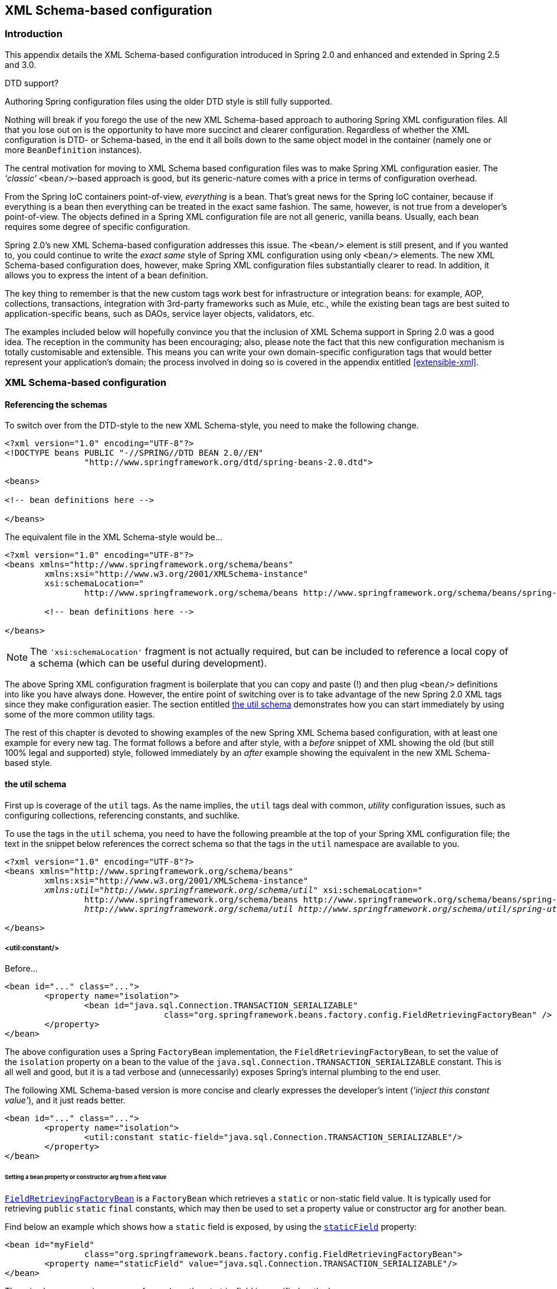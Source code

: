 [[xsd-config]]
== XML Schema-based configuration


[[xsd-config-introduction]]
=== Introduction
This appendix details the XML Schema-based configuration introduced in Spring 2.0 and
enhanced and extended in Spring 2.5 and 3.0.

.DTD support?
****
Authoring Spring configuration files using the older DTD style is still fully supported.

Nothing will break if you forego the use of the new XML Schema-based approach to
authoring Spring XML configuration files. All that you lose out on is the opportunity to
have more succinct and clearer configuration. Regardless of whether the XML
configuration is DTD- or Schema-based, in the end it all boils down to the same object
model in the container (namely one or more `BeanDefinition` instances).
****

The central motivation for moving to XML Schema based configuration files was to make
Spring XML configuration easier. The __'classic'__ `<bean/>`-based approach is good, but
its generic-nature comes with a price in terms of configuration overhead.

From the Spring IoC containers point-of-view, __everything__ is a bean. That's great
news for the Spring IoC container, because if everything is a bean then everything can
be treated in the exact same fashion. The same, however, is not true from a developer's
point-of-view. The objects defined in a Spring XML configuration file are not all
generic, vanilla beans. Usually, each bean requires some degree of specific
configuration.

Spring 2.0's new XML Schema-based configuration addresses this issue. The `<bean/>`
element is still present, and if you wanted to, you could continue to write the __exact
same__ style of Spring XML configuration using only `<bean/>` elements. The new XML
Schema-based configuration does, however, make Spring XML configuration files
substantially clearer to read. In addition, it allows you to express the intent of a
bean definition.

The key thing to remember is that the new custom tags work best for infrastructure or
integration beans: for example, AOP, collections, transactions, integration with
3rd-party frameworks such as Mule, etc., while the existing bean tags are best suited to
application-specific beans, such as DAOs, service layer objects, validators, etc.

The examples included below will hopefully convince you that the inclusion of XML Schema
support in Spring 2.0 was a good idea. The reception in the community has been
encouraging; also, please note the fact that this new configuration mechanism is totally
customisable and extensible. This means you can write your own domain-specific
configuration tags that would better represent your application's domain; the process
involved in doing so is covered in the appendix entitled <<extensible-xml>>.




[[xsd-config-body]]
=== XML Schema-based configuration



[[xsd-config-body-referencing]]
==== Referencing the schemas
To switch over from the DTD-style to the new XML Schema-style, you need to make the
following change.

[source,xml,indent=0]
[subs="verbatim,quotes"]
----
	<?xml version="1.0" encoding="UTF-8"?>
	<!DOCTYPE beans PUBLIC "-//SPRING//DTD BEAN 2.0//EN"
			"http://www.springframework.org/dtd/spring-beans-2.0.dtd">

	<beans>

	<!-- bean definitions here -->

	</beans>
----

The equivalent file in the XML Schema-style would be...

[source,xml,indent=0]
[subs="verbatim,quotes"]
----
	<?xml version="1.0" encoding="UTF-8"?>
	<beans xmlns="http://www.springframework.org/schema/beans"
		xmlns:xsi="http://www.w3.org/2001/XMLSchema-instance"
		xsi:schemaLocation="
			http://www.springframework.org/schema/beans http://www.springframework.org/schema/beans/spring-beans.xsd">

		<!-- bean definitions here -->

	</beans>
----

[NOTE]
====
The `'xsi:schemaLocation'` fragment is not actually required, but can be included to
reference a local copy of a schema (which can be useful during development).
====

The above Spring XML configuration fragment is boilerplate that you can copy and paste
(!) and then plug `<bean/>` definitions into like you have always done. However, the
entire point of switching over is to take advantage of the new Spring 2.0 XML tags since
they make configuration easier. The section entitled <<xsd-config-body-schemas-util>>
demonstrates how you can start immediately by using some of the more common utility tags.

The rest of this chapter is devoted to showing examples of the new Spring XML Schema
based configuration, with at least one example for every new tag. The format follows a
before and after style, with a __before__ snippet of XML showing the old (but still 100%
legal and supported) style, followed immediately by an __after__ example showing the
equivalent in the new XML Schema-based style.



[[xsd-config-body-schemas-util]]
==== the util schema

First up is coverage of the `util` tags. As the name implies, the `util` tags deal with
common, __utility__ configuration issues, such as configuring collections, referencing
constants, and suchlike.

To use the tags in the `util` schema, you need to have the following preamble at the top
of your Spring XML configuration file; the text in the snippet below references the
correct schema so that the tags in the `util` namespace are available to you.

[source,xml,indent=0]
[subs="verbatim,quotes"]
----
	<?xml version="1.0" encoding="UTF-8"?>
	<beans xmlns="http://www.springframework.org/schema/beans"
		xmlns:xsi="http://www.w3.org/2001/XMLSchema-instance"
		__xmlns:util="http://www.springframework.org/schema/util"__ xsi:schemaLocation="
			http://www.springframework.org/schema/beans http://www.springframework.org/schema/beans/spring-beans.xsd
			__http://www.springframework.org/schema/util http://www.springframework.org/schema/util/spring-util.xsd"__> <!-- bean definitions here -->

	</beans>
----


[[xsd-config-body-schemas-util-constant]]
===== <util:constant/>

Before...

[source,xml,indent=0]
[subs="verbatim,quotes"]
----
	<bean id="..." class="...">
		<property name="isolation">
			<bean id="java.sql.Connection.TRANSACTION_SERIALIZABLE"
					class="org.springframework.beans.factory.config.FieldRetrievingFactoryBean" />
		</property>
	</bean>
----

The above configuration uses a Spring `FactoryBean` implementation, the
`FieldRetrievingFactoryBean`, to set the value of the `isolation` property on a bean
to the value of the `java.sql.Connection.TRANSACTION_SERIALIZABLE` constant. This is
all well and good, but it is a tad verbose and (unnecessarily) exposes Spring's internal
plumbing to the end user.

The following XML Schema-based version is more concise and clearly expresses the
developer's intent (__'inject this constant value'__), and it just reads better.

[source,xml,indent=0]
[subs="verbatim,quotes"]
----
	<bean id="..." class="...">
		<property name="isolation">
			<util:constant static-field="java.sql.Connection.TRANSACTION_SERIALIZABLE"/>
		</property>
	</bean>
----

[[xsd-config-body-schemas-util-frfb]]
====== Setting a bean property or constructor arg from a field value
http://docs.spring.io/spring/docs/current/javadoc-api/org/springframework/beans/factory/config/FieldRetrievingFactoryBean.html[`FieldRetrievingFactoryBean`]
is a `FactoryBean` which retrieves a `static` or non-static field value. It is typically
used for retrieving `public` `static` `final` constants, which may then be used to set a
property value or constructor arg for another bean.

Find below an example which shows how a `static` field is exposed, by using the
http://docs.spring.io/spring/docs/current/javadoc-api/org/springframework/beans/factory/config/FieldRetrievingFactoryBean.html#setStaticField(java.lang.String)[`staticField`]
property:

[source,xml,indent=0]
[subs="verbatim,quotes"]
----
	<bean id="myField"
			class="org.springframework.beans.factory.config.FieldRetrievingFactoryBean">
		<property name="staticField" value="java.sql.Connection.TRANSACTION_SERIALIZABLE"/>
	</bean>
----

There is also a convenience usage form where the `static` field is specified as the bean
name:

[source,xml,indent=0]
[subs="verbatim,quotes"]
----
	<bean id="java.sql.Connection.TRANSACTION_SERIALIZABLE"
			class="org.springframework.beans.factory.config.FieldRetrievingFactoryBean"/>
----

This does mean that there is no longer any choice in what the bean id is (so any other
bean that refers to it will also have to use this longer name), but this form is very
concise to define, and very convenient to use as an inner bean since the id doesn't have
to be specified for the bean reference:

[source,xml,indent=0]
[subs="verbatim,quotes"]
----
	<bean id="..." class="...">
		<property name="isolation">
			<bean id="java.sql.Connection.TRANSACTION_SERIALIZABLE"
					class="org.springframework.beans.factory.config.FieldRetrievingFactoryBean" />
		</property>
	</bean>
----

It is also possible to access a non-static (instance) field of another bean, as
described in the API documentation for the
http://docs.spring.io/spring/docs/current/javadoc-api/org/springframework/beans/factory/config/FieldRetrievingFactoryBean.html[`FieldRetrievingFactoryBean`]
class.

Injecting enum values into beans as either property or constructor arguments is very
easy to do in Spring, in that you don't actually have to __do__ anything or know
anything about the Spring internals (or even about classes such as the
`FieldRetrievingFactoryBean`). Let's look at an example to see how easy injecting an
enum value is; consider this JDK 5 enum:

[source,java,indent=0]
[subs="verbatim,quotes"]
----
	package javax.persistence;

	public enum PersistenceContextType {

		TRANSACTION,
		EXTENDED

	}
----

Now consider a setter of type `PersistenceContextType`:

[source,java,indent=0]
[subs="verbatim,quotes"]
----
	package example;

	public class Client {

		private PersistenceContextType persistenceContextType;

		public void setPersistenceContextType(PersistenceContextType type) {
			this.persistenceContextType = type;
		}

	}
----

.. and the corresponding bean definition:

[source,xml,indent=0]
[subs="verbatim,quotes"]
----
	<bean class="example.Client">
		<property name="persistenceContextType" value="TRANSACTION" />
	</bean>
----

This works for classic type-safe emulated enums (on JDK 1.4 and JDK 1.3) as well; Spring
will automatically attempt to match the string property value to a constant on the enum
class.


[[xsd-config-body-schemas-util-property-path]]
===== <util:property-path/>

Before...

[source,xml,indent=0]
[subs="verbatim,quotes"]
----
	<!-- target bean to be referenced by name -->
	<bean id="testBean" class="org.springframework.beans.TestBean" scope="prototype">
		<property name="age" value="10"/>
		<property name="spouse">
			<bean class="org.springframework.beans.TestBean">
				<property name="age" value="11"/>
			</bean>
		</property>
	</bean>

	<!-- will result in 10, which is the value of property 'age' of bean 'testBean' -->
	<bean id="testBean.age" class="org.springframework.beans.factory.config.PropertyPathFactoryBean"/>
----

The above configuration uses a Spring `FactoryBean` implementation, the
`PropertyPathFactoryBean`, to create a bean (of type `int`) called `testBean.age` that
has a value equal to the `age` property of the `testBean` bean.

After...

[source,xml,indent=0]
[subs="verbatim,quotes"]
----
	<!-- target bean to be referenced by name -->
	<bean id="testBean" class="org.springframework.beans.TestBean" scope="prototype">
		<property name="age" value="10"/>
		<property name="spouse">
			<bean class="org.springframework.beans.TestBean">
				<property name="age" value="11"/>
			</bean>
		</property>
	</bean>

	<!-- will result in 10, which is the value of property 'age' of bean 'testBean' -->
	<util:property-path id="name" path="testBean.age"/>
----

The value of the `path` attribute of the `<property-path/>` tag follows the form
`beanName.beanProperty`.

[[xsd-config-body-schemas-util-property-path-dependency]]
====== Using <util:property-path/> to set a bean property or constructor-argument

`PropertyPathFactoryBean` is a `FactoryBean` that evaluates a property path on a given
target object. The target object can be specified directly or via a bean name. This
value may then be used in another bean definition as a property value or constructor
argument.

Here's an example where a path is used against another bean, by name:

[source,xml,indent=0]
[subs="verbatim,quotes"]
----
	// target bean to be referenced by name
	<bean id="person" class="org.springframework.beans.TestBean" scope="prototype">
		<property name="age" value="10"/>
		<property name="spouse">
			<bean class="org.springframework.beans.TestBean">
				<property name="age" value="11"/>
			</bean>
		</property>
	</bean>

	// will result in 11, which is the value of property 'spouse.age' of bean 'person'
	<bean id="theAge"
			class="org.springframework.beans.factory.config.PropertyPathFactoryBean">
		<property name="targetBeanName" value="person"/>
		<property name="propertyPath" value="spouse.age"/>
	</bean>
----

In this example, a path is evaluated against an inner bean:

[source,xml,indent=0]
[subs="verbatim,quotes"]
----
	<!-- will result in 12, which is the value of property 'age' of the inner bean -->
	<bean id="theAge"
			class="org.springframework.beans.factory.config.PropertyPathFactoryBean">
		<property name="targetObject">
			<bean class="org.springframework.beans.TestBean">
				<property name="age" value="12"/>
			</bean>
		</property>
		<property name="propertyPath" value="age"/>
	</bean>
----

There is also a shortcut form, where the bean name is the property path.

[source,xml,indent=0]
[subs="verbatim,quotes"]
----
	<!-- will result in 10, which is the value of property 'age' of bean 'person' -->
	<bean id="person.age"
			class="org.springframework.beans.factory.config.PropertyPathFactoryBean"/>
----

This form does mean that there is no choice in the name of the bean. Any reference to it
will also have to use the same id, which is the path. Of course, if used as an inner
bean, there is no need to refer to it at all:

[source,xml,indent=0]
[subs="verbatim,quotes"]
----
	<bean id="..." class="...">
		<property name="age">
			<bean id="person.age"
					class="org.springframework.beans.factory.config.PropertyPathFactoryBean"/>
		</property>
	</bean>
----

The result type may be specifically set in the actual definition. This is not necessary
for most use cases, but can be of use for some. Please see the Javadocs for more info on
this feature.


[[xsd-config-body-schemas-util-properties]]
===== <util:properties/>

Before...

[source,xml,indent=0]
[subs="verbatim,quotes"]
----
	<!-- creates a java.util.Properties instance with values loaded from the supplied location -->
	<bean id="jdbcConfiguration" class="org.springframework.beans.factory.config.PropertiesFactoryBean">
		<property name="location" value="classpath:com/foo/jdbc-production.properties"/>
	</bean>
----

The above configuration uses a Spring `FactoryBean` implementation, the
`PropertiesFactoryBean`, to instantiate a `java.util.Properties` instance with values
loaded from the supplied <<resources, `Resource`>> location).

After...

[source,xml,indent=0]
[subs="verbatim,quotes"]
----
	<!-- creates a java.util.Properties instance with values loaded from the supplied location -->
	<util:properties id="jdbcConfiguration" location="classpath:com/foo/jdbc-production.properties"/>
----


[[xsd-config-body-schemas-util-list]]
===== <util:list/>

Before...

[source,xml,indent=0]
[subs="verbatim,quotes"]
----
	<!-- creates a java.util.List instance with values loaded from the supplied 'sourceList' -->
	<bean id="emails" class="org.springframework.beans.factory.config.ListFactoryBean">
		<property name="sourceList">
			<list>
				<value>pechorin@hero.org</value>
				<value>raskolnikov@slums.org</value>
				<value>stavrogin@gov.org</value>
				<value>porfiry@gov.org</value>
			</list>
		</property>
	</bean>
----

The above configuration uses a Spring `FactoryBean` implementation, the
`ListFactoryBean`, to create a `java.util.List` instance initialized with values taken
from the supplied `sourceList`.

After...

[source,xml,indent=0]
[subs="verbatim,quotes"]
----
	<!-- creates a java.util.List instance with the supplied values -->
	<util:list id="emails">
		<value>pechorin@hero.org</value>
		<value>raskolnikov@slums.org</value>
		<value>stavrogin@gov.org</value>
		<value>porfiry@gov.org</value>
	</util:list>
----

You can also explicitly control the exact type of `List` that will be instantiated and
populated via the use of the `list-class` attribute on the `<util:list/>` element. For
example, if we really need a `java.util.LinkedList` to be instantiated, we could use the
following configuration:

[source,xml,indent=0]
[subs="verbatim,quotes"]
----
	<util:list id="emails" list-class="java.util.LinkedList">
		<value>jackshaftoe@vagabond.org</value>
		<value>eliza@thinkingmanscrumpet.org</value>
		<value>vanhoek@pirate.org</value>
		<value>d'Arcachon@nemesis.org</value>
	</util:list>
----

If no `list-class` attribute is supplied, a `List` implementation will be chosen by
the container.


[[xsd-config-body-schemas-util-map]]
===== <util:map/>

Before...

[source,xml,indent=0]
[subs="verbatim,quotes"]
----
	<!-- creates a java.util.Map instance with values loaded from the supplied 'sourceMap' -->
	<bean id="emails" class="org.springframework.beans.factory.config.MapFactoryBean">
		<property name="sourceMap">
			<map>
				<entry key="pechorin" value="pechorin@hero.org"/>
				<entry key="raskolnikov" value="raskolnikov@slums.org"/>
				<entry key="stavrogin" value="stavrogin@gov.org"/>
				<entry key="porfiry" value="porfiry@gov.org"/>
			</map>
		</property>
	</bean>
----

The above configuration uses a Spring `FactoryBean` implementation, the
`MapFactoryBean`, to create a `java.util.Map` instance initialized with key-value pairs
taken from the supplied `'sourceMap'`.

After...

[source,xml,indent=0]
[subs="verbatim,quotes"]
----
	<!-- creates a java.util.Map instance with the supplied key-value pairs -->
	<util:map id="emails">
		<entry key="pechorin" value="pechorin@hero.org"/>
		<entry key="raskolnikov" value="raskolnikov@slums.org"/>
		<entry key="stavrogin" value="stavrogin@gov.org"/>
		<entry key="porfiry" value="porfiry@gov.org"/>
	</util:map>
----

You can also explicitly control the exact type of `Map` that will be instantiated and
populated via the use of the `'map-class'` attribute on the `<util:map/>` element. For
example, if we really need a `java.util.TreeMap` to be instantiated, we could use the
following configuration:

[source,xml,indent=0]
[subs="verbatim,quotes"]
----
	<util:map id="emails" map-class="java.util.TreeMap">
		<entry key="pechorin" value="pechorin@hero.org"/>
		<entry key="raskolnikov" value="raskolnikov@slums.org"/>
		<entry key="stavrogin" value="stavrogin@gov.org"/>
		<entry key="porfiry" value="porfiry@gov.org"/>
	</util:map>
----

If no `'map-class'` attribute is supplied, a `Map` implementation will be chosen by the
container.


[[xsd-config-body-schemas-util-set]]
===== <util:set/>

Before...

[source,xml,indent=0]
[subs="verbatim,quotes"]
----
	<!-- creates a java.util.Set instance with values loaded from the supplied 'sourceSet' -->
	<bean id="emails" class="org.springframework.beans.factory.config.SetFactoryBean">
		<property name="sourceSet">
			<set>
				<value>pechorin@hero.org</value>
				<value>raskolnikov@slums.org</value>
				<value>stavrogin@gov.org</value>
				<value>porfiry@gov.org</value>
			</set>
		</property>
	</bean>
----

The above configuration uses a Spring `FactoryBean` implementation, the
`SetFactoryBean`, to create a `java.util.Set` instance initialized with values taken
from the supplied `'sourceSet'`.

After...

[source,xml,indent=0]
[subs="verbatim,quotes"]
----
	<!-- creates a java.util.Set instance with the supplied values -->
	<util:set id="emails">
		<value>pechorin@hero.org</value>
		<value>raskolnikov@slums.org</value>
		<value>stavrogin@gov.org</value>
		<value>porfiry@gov.org</value>
	</util:set>
----

You can also explicitly control the exact type of `Set` that will be instantiated and
populated via the use of the `'set-class'` attribute on the `<util:set/>` element. For
example, if we really need a `java.util.TreeSet` to be instantiated, we could use the
following configuration:

[source,xml,indent=0]
[subs="verbatim,quotes"]
----
	<util:set id="emails" set-class="java.util.TreeSet">
		<value>pechorin@hero.org</value>
		<value>raskolnikov@slums.org</value>
		<value>stavrogin@gov.org</value>
		<value>porfiry@gov.org</value>
	</util:set>
----

If no `'set-class'` attribute is supplied, a `Set` implementation will be chosen by the
container.



[[xsd-config-body-schemas-jee]]
==== the jee schema

The `jee` tags deal with Java EE (Java Enterprise Edition)-related configuration issues,
such as looking up a JNDI object and defining EJB references.

To use the tags in the `jee` schema, you need to have the following preamble at the top
of your Spring XML configuration file; the text in the following snippet references the
correct schema so that the tags in the `jee` namespace are available to you.

[source,xml,indent=0]
[subs="verbatim,quotes"]
----
	<?xml version="1.0" encoding="UTF-8"?>
	<beans xmlns="http://www.springframework.org/schema/beans"
		xmlns:xsi="http://www.w3.org/2001/XMLSchema-instance"
		__xmlns:jee="http://www.springframework.org/schema/jee"__ xsi:schemaLocation="
			http://www.springframework.org/schema/beans http://www.springframework.org/schema/beans/spring-beans.xsd
			__http://www.springframework.org/schema/jee http://www.springframework.org/schema/jee/spring-jee.xsd"__> <!-- bean definitions here -->

	</beans>
----


[[xsd-config-body-schemas-jee-jndi-lookup]]
===== <jee:jndi-lookup/> (simple)

Before...

[source,xml,indent=0]
[subs="verbatim,quotes"]
----
	<bean id="**dataSource**" class="org.springframework.jndi.JndiObjectFactoryBean">
		<property name="jndiName" value="jdbc/MyDataSource"/>
	</bean>
	<bean id="userDao" class="com.foo.JdbcUserDao">
		<!-- Spring will do the cast automatically (as usual) -->
		<property name="dataSource" ref="**dataSource**"/>
	</bean>
----

After...

[source,xml,indent=0]
[subs="verbatim,quotes"]
----
	<jee:jndi-lookup id="**dataSource**" jndi-name="jdbc/MyDataSource"/>

	<bean id="userDao" class="com.foo.JdbcUserDao">
		<!-- Spring will do the cast automatically (as usual) -->
		<property name="dataSource" ref="**dataSource**"/>
	</bean>
----


[[xsd-config-body-schemas-jee-jndi-lookup-environment-single]]
===== <jee:jndi-lookup/> (with single JNDI environment setting)

Before...

[source,xml,indent=0]
[subs="verbatim,quotes"]
----
	<bean id="simple" class="org.springframework.jndi.JndiObjectFactoryBean">
		<property name="jndiName" value="jdbc/MyDataSource"/>
		<property name="jndiEnvironment">
			<props>
				<prop key="foo">bar</prop>
			</props>
		</property>
	</bean>
----

After...

[source,xml,indent=0]
[subs="verbatim,quotes"]
----
	<jee:jndi-lookup id="simple" jndi-name="jdbc/MyDataSource">
		<jee:environment>foo=bar</jee:environment>
	</jee:jndi-lookup>
----


[[xsd-config-body-schemas-jee-jndi-lookup-evironment-multiple]]
===== <jee:jndi-lookup/> (with multiple JNDI environment settings)

Before...

[source,xml,indent=0]
[subs="verbatim,quotes"]
----
	<bean id="simple" class="org.springframework.jndi.JndiObjectFactoryBean">
		<property name="jndiName" value="jdbc/MyDataSource"/>
		<property name="jndiEnvironment">
			<props>
				<prop key="foo">bar</prop>
				<prop key="ping">pong</prop>
			</props>
		</property>
	</bean>
----

After...

[source,xml,indent=0]
[subs="verbatim,quotes"]
----
	<jee:jndi-lookup id="simple" jndi-name="jdbc/MyDataSource">
		<!-- newline-separated, key-value pairs for the environment (standard Properties format) -->
		<jee:environment>
			foo=bar
			ping=pong
		</jee:environment>
	</jee:jndi-lookup>
----


[[xsd-config-body-schemas-jee-jndi-lookup-complex]]
===== <jee:jndi-lookup/> (complex)

Before...

[source,xml,indent=0]
[subs="verbatim,quotes"]
----
	<bean id="simple" class="org.springframework.jndi.JndiObjectFactoryBean">
		<property name="jndiName" value="jdbc/MyDataSource"/>
		<property name="cache" value="true"/>
		<property name="resourceRef" value="true"/>
		<property name="lookupOnStartup" value="false"/>
		<property name="expectedType" value="com.myapp.DefaultFoo"/>
		<property name="proxyInterface" value="com.myapp.Foo"/>
	</bean>
----

After...

[source,xml,indent=0]
[subs="verbatim,quotes"]
----
	<jee:jndi-lookup id="simple"
			jndi-name="jdbc/MyDataSource"
			cache="true"
			resource-ref="true"
			lookup-on-startup="false"
			expected-type="com.myapp.DefaultFoo"
			proxy-interface="com.myapp.Foo"/>
----


[[xsd-config-body-schemas-jee-local-slsb]]
===== <jee:local-slsb/> (simple)

The `<jee:local-slsb/>` tag configures a reference to an EJB Stateless SessionBean.

Before...

[source,xml,indent=0]
[subs="verbatim,quotes"]
----
	<bean id="simple"
			class="org.springframework.ejb.access.LocalStatelessSessionProxyFactoryBean">
		<property name="jndiName" value="ejb/RentalServiceBean"/>
		<property name="businessInterface" value="com.foo.service.RentalService"/>
	</bean>
----

After...

[source,xml,indent=0]
[subs="verbatim,quotes"]
----
	<jee:local-slsb id="simpleSlsb" jndi-name="ejb/RentalServiceBean"
			business-interface="com.foo.service.RentalService"/>
----


[[xsd-config-body-schemas-jee-local-slsb-complex]]
===== <jee:local-slsb/> (complex)

[source,xml,indent=0]
[subs="verbatim,quotes"]
----
	<bean id="complexLocalEjb"
			class="org.springframework.ejb.access.LocalStatelessSessionProxyFactoryBean">
		<property name="jndiName" value="ejb/RentalServiceBean"/>
		<property name="businessInterface" value="com.foo.service.RentalService"/>
		<property name="cacheHome" value="true"/>
		<property name="lookupHomeOnStartup" value="true"/>
		<property name="resourceRef" value="true"/>
	</bean>
----

After...

[source,xml,indent=0]
[subs="verbatim,quotes"]
----
	<jee:local-slsb id="complexLocalEjb"
			jndi-name="ejb/RentalServiceBean"
			business-interface="com.foo.service.RentalService"
			cache-home="true"
			lookup-home-on-startup="true"
			resource-ref="true">
----


[[xsd-config-body-schemas-jee-remote-slsb]]
===== <jee:remote-slsb/>

The `<jee:remote-slsb/>` tag configures a reference to a `remote` EJB Stateless
SessionBean.

Before...

[source,xml,indent=0]
[subs="verbatim,quotes"]
----
	<bean id="complexRemoteEjb"
			class="org.springframework.ejb.access.SimpleRemoteStatelessSessionProxyFactoryBean">
		<property name="jndiName" value="ejb/MyRemoteBean"/>
		<property name="businessInterface" value="com.foo.service.RentalService"/>
		<property name="cacheHome" value="true"/>
		<property name="lookupHomeOnStartup" value="true"/>
		<property name="resourceRef" value="true"/>
		<property name="homeInterface" value="com.foo.service.RentalService"/>
		<property name="refreshHomeOnConnectFailure" value="true"/>
	</bean>
----

After...

[source,xml,indent=0]
[subs="verbatim,quotes"]
----
	<jee:remote-slsb id="complexRemoteEjb"
			jndi-name="ejb/MyRemoteBean"
			business-interface="com.foo.service.RentalService"
			cache-home="true"
			lookup-home-on-startup="true"
			resource-ref="true"
			home-interface="com.foo.service.RentalService"
			refresh-home-on-connect-failure="true">
----



[[xsd-config-body-schemas-lang]]
==== the lang schema

The `lang` tags deal with exposing objects that have been written in a dynamic language
such as JRuby or Groovy as beans in the Spring container.

These tags (and the dynamic language support) are comprehensively covered in the chapter
entitled <<dynamic-language>>. Please do consult that chapter for full details on this
support and the `lang` tags themselves.

In the interest of completeness, to use the tags in the `lang` schema, you need to have
the following preamble at the top of your Spring XML configuration file; the text in the
following snippet references the correct schema so that the tags in the `lang` namespace
are available to you.

[source,xml,indent=0]
[subs="verbatim,quotes"]
----
	<?xml version="1.0" encoding="UTF-8"?>
	<beans xmlns="http://www.springframework.org/schema/beans"
		xmlns:xsi="http://www.w3.org/2001/XMLSchema-instance"
		__xmlns:lang="http://www.springframework.org/schema/lang"__ xsi:schemaLocation="
			http://www.springframework.org/schema/beans http://www.springframework.org/schema/beans/spring-beans.xsd
			__http://www.springframework.org/schema/lang http://www.springframework.org/schema/lang/spring-lang.xsd"__> <!-- bean definitions here -->

	</beans>
----



[[xsd-config-body-schemas-jms]]
==== the jms schema

The `jms` tags deal with configuring JMS-related beans such as Spring's
<<jms-mdp,MessageListenerContainers>>. These tags are detailed in the section of the
<<jms,JMS chapter>> entitled <<jms-namespace>>. Please do consult that chapter for full
details on this support and the `jms` tags themselves.

In the interest of completeness, to use the tags in the `jms` schema, you need to have
the following preamble at the top of your Spring XML configuration file; the text in the
following snippet references the correct schema so that the tags in the `jms` namespace
are available to you.

[source,xml,indent=0]
[subs="verbatim,quotes"]
----
	<?xml version="1.0" encoding="UTF-8"?>
	<beans xmlns="http://www.springframework.org/schema/beans"
		xmlns:xsi="http://www.w3.org/2001/XMLSchema-instance"
		__xmlns:jms="http://www.springframework.org/schema/jms"__ xsi:schemaLocation="
			http://www.springframework.org/schema/beans http://www.springframework.org/schema/beans/spring-beans.xsd
			__http://www.springframework.org/schema/jms http://www.springframework.org/schema/jms/spring-jms.xsd"__> <!-- bean definitions here -->

	</beans>
----



[[xsd-config-body-schemas-tx]]
==== the tx (transaction) schema

The `tx` tags deal with configuring all of those beans in Spring's comprehensive support
for transactions. These tags are covered in the chapter entitled <<transaction>>.

[TIP]
====

You are strongly encouraged to look at the `'spring-tx.xsd'` file that ships with the
Spring distribution. This file is (of course), the XML Schema for Spring's transaction
configuration, and covers all of the various tags in the `tx` namespace, including
attribute defaults and suchlike. This file is documented inline, and thus the
information is not repeated here in the interests of adhering to the DRY (Don't Repeat
Yourself) principle.
====

In the interest of completeness, to use the tags in the `tx` schema, you need to have
the following preamble at the top of your Spring XML configuration file; the text in the
following snippet references the correct schema so that the tags in the `tx` namespace
are available to you.

[source,xml,indent=0]
[subs="verbatim,quotes"]
----
	<?xml version="1.0" encoding="UTF-8"?>
	<beans xmlns="http://www.springframework.org/schema/beans"
			xmlns:xsi="http://www.w3.org/2001/XMLSchema-instance"
			xmlns:aop="http://www.springframework.org/schema/aop"
			__xmlns:tx="http://www.springframework.org/schema/tx"__ xsi:schemaLocation="
			http://www.springframework.org/schema/beans http://www.springframework.org/schema/beans/spring-beans.xsd
			__http://www.springframework.org/schema/tx http://www.springframework.org/schema/tx/spring-tx.xsd__
			http://www.springframework.org/schema/aop http://www.springframework.org/schema/aop/spring-aop.xsd"> <!-- bean definitions here -->

	</beans>
----

[NOTE]
====
Often when using the tags in the `tx` namespace you will also be using the tags from the
`aop` namespace (since the declarative transaction support in Spring is implemented
using AOP). The above XML snippet contains the relevant lines needed to reference the
`aop` schema so that the tags in the `aop` namespace are available to you.
====



[[xsd-config-body-schemas-aop]]
==== the aop schema

The `aop` tags deal with configuring all things AOP in Spring: this includes Spring's
own proxy-based AOP framework and Spring's integration with the AspectJ AOP framework.
These tags are comprehensively covered in the chapter entitled <<aop>>.

In the interest of completeness, to use the tags in the `aop` schema, you need to have
the following preamble at the top of your Spring XML configuration file; the text in the
following snippet references the correct schema so that the tags in the `aop` namespace
are available to you.

[source,xml,indent=0]
[subs="verbatim,quotes"]
----
	<?xml version="1.0" encoding="UTF-8"?>
	<beans xmlns="http://www.springframework.org/schema/beans"
		xmlns:xsi="http://www.w3.org/2001/XMLSchema-instance"
		__xmlns:aop="http://www.springframework.org/schema/aop"__ xsi:schemaLocation="
			http://www.springframework.org/schema/beans http://www.springframework.org/schema/beans/spring-beans.xsd
			__http://www.springframework.org/schema/aop http://www.springframework.org/schema/aop/spring-aop.xsd"__> <!-- bean definitions here -->

	</beans>
----



[[xsd-config-body-schemas-context]]
==== the context schema

The `context` tags deal with `ApplicationContext` configuration that relates to plumbing
- that is, not usually beans that are important to an end-user but rather beans that do
a lot of grunt work in Spring, such as `BeanfactoryPostProcessors`. The following
snippet references the correct schema so that the tags in the `context` namespace are
available to you.

[source,xml,indent=0]
[subs="verbatim,quotes"]
----
	<?xml version="1.0" encoding="UTF-8"?>
	<beans xmlns="http://www.springframework.org/schema/beans"
		xmlns:xsi="http://www.w3.org/2001/XMLSchema-instance"
		__xmlns:context="http://www.springframework.org/schema/context"__ xsi:schemaLocation="
			http://www.springframework.org/schema/beans http://www.springframework.org/schema/beans/spring-beans.xsd
			__http://www.springframework.org/schema/context http://www.springframework.org/schema/context/spring-context.xsd"__> <!-- bean definitions here -->

	</beans>
----

[NOTE]
====
The `context` schema was only introduced in Spring 2.5.
====


[[xsd-config-body-schemas-context-pphc]]
===== <property-placeholder/>

This element activates the replacement of `${...}` placeholders, resolved against the
specified properties file (as a <<resources,Spring resource location>>). This element is
a convenience mechanism that sets up a<<beans-factory-placeholderconfigurer,
`PropertyPlaceholderConfigurer`>> for you; if you need more control over the
`PropertyPlaceholderConfigurer`, just define one yourself explicitly.


[[xsd-config-body-schemas-context-ac]]
===== <annotation-config/>

Activates the Spring infrastructure for various annotations to be detected in bean
classes: Spring's <<beans-required-annotation, `@Required`>> and
<<beans-annotation-config, `@Autowired`>>, as well as JSR 250's `@PostConstruct`,
`@PreDestroy` and `@Resource` (if available), and JPA's `@PersistenceContext` and
`@PersistenceUnit` (if available). Alternatively, you can choose to activate the
individual `BeanPostProcessors` for those annotations explicitly.

[NOTE]
====
This element does __not__ activate processing of Spring's
<<transaction-declarative-annotations, `@Transactional`>> annotation. Use the
<<tx-decl-explained, `<tx:annotation-driven/>`>> element for that purpose.
====


[[xsd-config-body-schemas-context-component-scan]]
===== <component-scan/>

This element is detailed in <<beans-annotation-config>>.


[[xsd-config-body-schemas-context-ltw]]
===== <load-time-weaver/>

This element is detailed in <<aop-aj-ltw>>.


[[xsd-config-body-schemas-context-sc]]
===== <spring-configured/>

This element is detailed in <<aop-atconfigurable>>.


[[xsd-config-body-schemas-context-mbe]]
===== <mbean-export/>

This element is detailed in <<jmx-context-mbeanexport>>.



[[xsd-config-body-schemas-tool]]
==== the tool schema

The `tool` tags are for use when you want to add tooling-specific metadata to your
custom configuration elements. This metadata can then be consumed by tools that are
aware of this metadata, and the tools can then do pretty much whatever they want with it
(validation, etc.).

The `tool` tags are not documented in this release of Spring as they are currently
undergoing review. If you are a third party tool vendor and you would like to contribute
to this review process, then do mail the Spring mailing list. The currently supported
`tool` tags can be found in the file `'spring-tool.xsd'` in the
`'src/org/springframework/beans/factory/xml'` directory of the Spring source
distribution.



[[xsd-config-body-schemas-jdbc]]
==== the jdbc schema

The `jdbc` tags allow you to quickly configure an embedded database or initialize an
existing data source. These tags are documented in <<jdbc-embedded-database-support>>
and <<jdbc-intializing-datasource>> respectively.

To use the tags in the `jdbc` schema, you need to have the following preamble at the top
of your Spring XML configuration file; the text in the following snippet references the
correct schema so that the tags in the `jdbc` namespace are available to you.

[source,xml,indent=0]
[subs="verbatim,quotes"]
----
	<?xml version="1.0" encoding="UTF-8"?>
	<beans xmlns="http://www.springframework.org/schema/beans"
		xmlns:xsi="http://www.w3.org/2001/XMLSchema-instance"
		__xmlns:jdbc="http://www.springframework.org/schema/jdbc"__ xsi:schemaLocation="
			http://www.springframework.org/schema/beans http://www.springframework.org/schema/beans/spring-beans.xsd
			__http://www.springframework.org/schema/jdbc http://www.springframework.org/schema/jdbc/spring-jdbc.xsd"__> <!-- bean definitions here -->

	</beans>
----



[[xsd-config-body-schemas-cache]]
==== the cache schema

The `cache` tags can be used to enable support for Spring's `@CacheEvict`, `@CachePut`
and `@Caching` annotations. It it also supports declarative XML-based caching. See
<<cache-annotation-enable>> and <<cache-declarative-xml>> for details.

To use the tags in the `cache` schema, you need to have the following preamble at the
top of your Spring XML configuration file; the text in the following snippet references
the correct schema so that the tags in the `cache` namespace are available to you.

[source,xml,indent=0]
[subs="verbatim,quotes"]
----
	<?xml version="1.0" encoding="UTF-8"?>
	<beans xmlns="http://www.springframework.org/schema/beans"
		xmlns:xsi="http://www.w3.org/2001/XMLSchema-instance"
		__xmlns:jdbc="http://www.springframework.org/schema/cache"__ xsi:schemaLocation="
			http://www.springframework.org/schema/beans http://www.springframework.org/schema/beans/spring-beans.xsd
			__http://www.springframework.org/schema/cache http://www.springframework.org/schema/jdbc/spring-cache.xsd"__> <!-- bean definitions here -->

	</beans>
----



[[xsd-config-body-schemas-beans]]
==== the beans schema

Last but not least we have the tags in the `beans` schema. These are the same tags that
have been in Spring since the very dawn of the framework. Examples of the various tags
in the `beans` schema are not shown here because they are quite comprehensively covered
in <<beans-factory-properties-detailed>> (and indeed in that entire <<beans,chapter>>).

One thing that is new to the beans tags themselves in Spring 2.0 is the idea of
arbitrary bean metadata. In Spring 2.0 it is now possible to add zero or more key /
value pairs to `<bean/>` XML definitions. What, if anything, is done with this extra
metadata is totally up to your own custom logic (and so is typically only of use if you
are writing your own custom tags as described in the appendix entitled
<<extensible-xml>>).

Find below an example of the `<meta/>` tag in the context of a surrounding `<bean/>`
(please note that without any logic to interpret it the metadata is effectively useless
as-is).

[source,xml,indent=0]
[subs="verbatim,quotes"]
----
	<?xml version="1.0" encoding="UTF-8"?>
	<beans xmlns="http://www.springframework.org/schema/beans"
		xmlns:xsi="http://www.w3.org/2001/XMLSchema-instance"
		xsi:schemaLocation="
			http://www.springframework.org/schema/beans http://www.springframework.org/schema/beans/spring-beans.xsd">

		<bean id="foo" class="x.y.Foo">
			__<meta key="cacheName" value="foo"/>__
			<property name="name" value="Rick"/>
		</bean>

	</beans>
----

In the case of the above example, you would assume that there is some logic that will
consume the bean definition and set up some caching infrastructure using the supplied
metadata.




